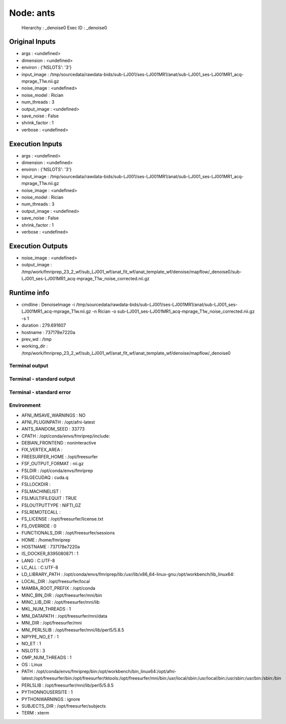 Node: ants
==========


 Hierarchy : _denoise0
 Exec ID : _denoise0


Original Inputs
---------------


* args : <undefined>
* dimension : <undefined>
* environ : {'NSLOTS': '3'}
* input_image : /tmp/sourcedata/rawdata-bids/sub-LJ001/ses-LJ001MR1/anat/sub-LJ001_ses-LJ001MR1_acq-mprage_T1w.nii.gz
* noise_image : <undefined>
* noise_model : Rician
* num_threads : 3
* output_image : <undefined>
* save_noise : False
* shrink_factor : 1
* verbose : <undefined>


Execution Inputs
----------------


* args : <undefined>
* dimension : <undefined>
* environ : {'NSLOTS': '3'}
* input_image : /tmp/sourcedata/rawdata-bids/sub-LJ001/ses-LJ001MR1/anat/sub-LJ001_ses-LJ001MR1_acq-mprage_T1w.nii.gz
* noise_image : <undefined>
* noise_model : Rician
* num_threads : 3
* output_image : <undefined>
* save_noise : False
* shrink_factor : 1
* verbose : <undefined>


Execution Outputs
-----------------


* noise_image : <undefined>
* output_image : /tmp/work/fmriprep_23_2_wf/sub_LJ001_wf/anat_fit_wf/anat_template_wf/denoise/mapflow/_denoise0/sub-LJ001_ses-LJ001MR1_acq-mprage_T1w_noise_corrected.nii.gz


Runtime info
------------


* cmdline : DenoiseImage -i /tmp/sourcedata/rawdata-bids/sub-LJ001/ses-LJ001MR1/anat/sub-LJ001_ses-LJ001MR1_acq-mprage_T1w.nii.gz -n Rician -o sub-LJ001_ses-LJ001MR1_acq-mprage_T1w_noise_corrected.nii.gz -s 1
* duration : 279.691607
* hostname : 737178e7220a
* prev_wd : /tmp
* working_dir : /tmp/work/fmriprep_23_2_wf/sub_LJ001_wf/anat_fit_wf/anat_template_wf/denoise/mapflow/_denoise0


Terminal output
~~~~~~~~~~~~~~~


 


Terminal - standard output
~~~~~~~~~~~~~~~~~~~~~~~~~~


 


Terminal - standard error
~~~~~~~~~~~~~~~~~~~~~~~~~


 


Environment
~~~~~~~~~~~


* AFNI_IMSAVE_WARNINGS : NO
* AFNI_PLUGINPATH : /opt/afni-latest
* ANTS_RANDOM_SEED : 33773
* CPATH : /opt/conda/envs/fmriprep/include:
* DEBIAN_FRONTEND : noninteractive
* FIX_VERTEX_AREA : 
* FREESURFER_HOME : /opt/freesurfer
* FSF_OUTPUT_FORMAT : nii.gz
* FSLDIR : /opt/conda/envs/fmriprep
* FSLGECUDAQ : cuda.q
* FSLLOCKDIR : 
* FSLMACHINELIST : 
* FSLMULTIFILEQUIT : TRUE
* FSLOUTPUTTYPE : NIFTI_GZ
* FSLREMOTECALL : 
* FS_LICENSE : /opt/freesurfer/license.txt
* FS_OVERRIDE : 0
* FUNCTIONALS_DIR : /opt/freesurfer/sessions
* HOME : /home/fmriprep
* HOSTNAME : 737178e7220a
* IS_DOCKER_8395080871 : 1
* LANG : C.UTF-8
* LC_ALL : C.UTF-8
* LD_LIBRARY_PATH : /opt/conda/envs/fmriprep/lib:/usr/lib/x86_64-linux-gnu:/opt/workbench/lib_linux64:
* LOCAL_DIR : /opt/freesurfer/local
* MAMBA_ROOT_PREFIX : /opt/conda
* MINC_BIN_DIR : /opt/freesurfer/mni/bin
* MINC_LIB_DIR : /opt/freesurfer/mni/lib
* MKL_NUM_THREADS : 1
* MNI_DATAPATH : /opt/freesurfer/mni/data
* MNI_DIR : /opt/freesurfer/mni
* MNI_PERL5LIB : /opt/freesurfer/mni/lib/perl5/5.8.5
* NIPYPE_NO_ET : 1
* NO_ET : 1
* NSLOTS : 3
* OMP_NUM_THREADS : 1
* OS : Linux
* PATH : /opt/conda/envs/fmriprep/bin:/opt/workbench/bin_linux64:/opt/afni-latest:/opt/freesurfer/bin:/opt/freesurfer/tktools:/opt/freesurfer/mni/bin:/usr/local/sbin:/usr/local/bin:/usr/sbin:/usr/bin:/sbin:/bin
* PERL5LIB : /opt/freesurfer/mni/lib/perl5/5.8.5
* PYTHONNOUSERSITE : 1
* PYTHONWARNINGS : ignore
* SUBJECTS_DIR : /opt/freesurfer/subjects
* TERM : xterm

